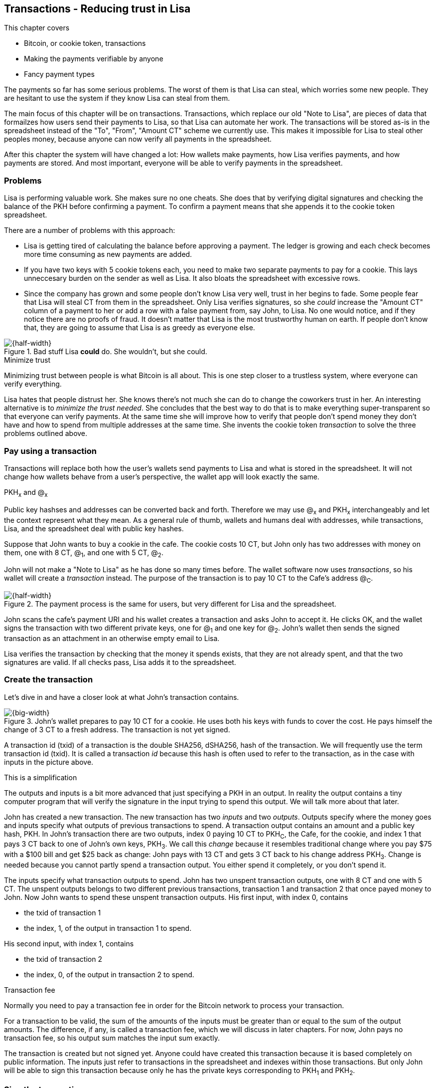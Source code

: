 [[ch05,Chapter 5]]
== Transactions - Reducing trust in Lisa
:imagedir: {baseimagedir}/ch05

This chapter covers

* Bitcoin, or cookie token, transactions
* Making the payments verifiable by anyone
* Fancy payment types

The payments so far has some serious problems. The worst of them is
that Lisa can steal, which worries some new people. They are hesitant
to use the system if they know Lisa can steal from them.

The main focus of this chapter will be on transactions. Transactions,
which replace our old "Note to Lisa", are pieces of data that
formailzes how users send their payments to Lisa, so that Lisa can
automate her work. The transactions will be stored as-is in the
spreadsheet instead of the "To", "From", "Amount CT" scheme we
currently use. This makes it impossible for Lisa to steal other
peoples money, because anyone can now verify all payments in the
spreadsheet.

After this chapter the system will have changed a lot: How wallets
make payments, how Lisa verifies payments, and how payments are
stored. And most important, everyone will be able to verify payments
in the spreadsheet.

=== Problems

Lisa is performing valuable work. She makes sure no one cheats. She
does that by verifying digital signatures and checking the balance of
the PKH before confirming a payment. To confirm a payment means that
she appends it to the cookie token spreadsheet.

There are a number of problems with this approach:

* Lisa is getting tired of calculating the balance before approving a
  payment. The ledger is growing and each check becomes more time
  consuming as new payments are added.

* If you have two keys with 5 cookie tokens each, you need to make two
  separate payments to pay for a cookie. This lays unneccesary burden
  on the sender as well as Lisa. It also bloats the spreadsheet with
  excessive rows.

* Since the company has grown and some people don't know Lisa very
  well, trust in her begins to fade. Some people fear that Lisa will
  steal CT from them in the spreadsheet. Only Lisa verifies
  signatures, so she _could_ increase the "Amount CT" column of a
  payment to her or add a row with a false payment from, say John, to
  Lisa. No one would notice, and if they notice there are no proofs of
  fraud. It doesn't matter that Lisa is the most trustworthy human on
  earth. If people don't know that, they are going to assume that Lisa is
  as greedy as everyone else.

.Bad stuff Lisa *could* do. She wouldn't, but she could.
image::{imagedir}/lisa-could-steal.svg[{half-width}]

[.inbitcoin]
.Minimize trust
****
Minimizing trust between people is what Bitcoin is all about. This is
one step closer to a trustless system, where everyone can verify
everything.
****

Lisa hates that people distrust her. She knows there's not much she
can do to change the coworkers trust in her. An interesting
alternative is to _minimize the trust needed_. She concludes that the
best way to do that is to make everything super-transparent so that
everyone can verify payments. At the same time she will improve how to
verify that people don't spend money they don't have and how to spend
from multiple addresses at the same time. She invents the cookie token
_transaction_ to solve the three problems outlined above.

=== Pay using a transaction

Transactions will replace both how the user's wallets send payments to
Lisa and what is stored in the spreadsheet. It will not change how
wallets behave from a user's perspective, the wallet app will look
exactly the same.

[.gbinfo]
.PKH~x~ and @~x~
****
Public key hashses and addresses can be converted back and
forth. Therefore we may use @~x~ and PKH~x~ interchangeably and let
the context represent what they mean. As a general rule of thumb,
wallets and humans deal with addresses, while transactions, Lisa, and
the spreadsheet deal with public key hashes.
****

Suppose that John wants to buy a cookie in the cafe. The cookie costs
10 CT, but John only has two addresses with money on them, one with 8
CT, @~1~, and one with 5 CT, @~2~.

John will not make a "Note to Lisa" as he has done so many times
before. The wallet software now uses _transactions_, so his wallet
will create a _transaction_ instead. The purpose of the transaction is
to pay 10 CT to the Cafe's address @~C~.

.The payment process is the same for users, but very different for Lisa and the spreadsheet.
image::{imagedir}/wallet-payment-process-transactions.svg[{half-width}]

John scans the cafe's payment URI and his wallet creates a transaction
and asks John to accept it. He clicks OK, and the wallet signs the
transaction with two different private keys, one for @~1~ and one
key for @~2~. John's wallet then sends the signed transaction as an
attachment in an otherwise empty email to Lisa.

Lisa verifies the transaction by checking that the money it spends
exists, that they are not already spent, and that the two signatures
are valid. If all checks pass, Lisa adds it to the spreadsheet.

=== Create the transaction

Let's dive in and have a closer look at what John's transaction
contains.

.John's wallet prepares to pay 10 CT for a cookie. He uses both his keys with funds to cover the cost. He pays himself the change of 3 CT to a fresh address. The transaction is not yet signed.
image::{imagedir}/transaction.svg[{big-width}]

A transaction id (txid) of a transaction is the double SHA256,
dSHA256, hash of the transaction. We will frequently use the term
transaction id (txid). It is called a transaction _id_ because this
hash is often used to refer to the transaction, as in the case with
inputs in the picture above.

[.gbinfo]
.This is a simplification
****
The outputs and inputs is a bit more advanced that just specifying a
PKH in an output. In reality the output contains a tiny computer
program that will verify the signature in the input trying to spend
this output. We will talk more about that later.
****

John has created a new transaction. The new transaction has two
_inputs_ and two _outputs_. Outputs specify where the money goes and
inputs specify what outputs of previous transactions to spend. A
transaction output contains an amount and a public key hash, PKH. In
John's transaction there are two outputs, index 0 paying 10 CT to
PKH~C~, the Cafe, for the cookie, and index 1 that pays 3 CT back to
one of John's own keys, PKH~3~. We call this _change_ because it
resembles traditional change where you pay $75 with a $100 bill and
get $25 back as change: John pays with 13 CT and gets 3 CT back to his
change address PKH~3~. Change is needed because you cannot partly
spend a transaction output. You either spend it completely, or you
don't spend it.

The inputs specify what transaction outputs to spend. John has two
unspent transaction outputs, one with 8 CT and one with 5 CT. The
unspent outputs belongs to two different previous transactions,
transaction 1 and transaction 2 that once payed money to John. Now
John wants to spend these unspent transaction outputs. His first
input, with index 0, contains

* the txid of transaction 1
* the index, 1, of the output in transaction 1 to spend.

His second input, with index 1, contains

* the txid of transaction 2
* the index, 0, of the output in transaction 2 to spend.

[.inbitcoin]
.Transaction fee
****
Normally you need to pay a transaction fee in order for the Bitcoin
network to process your transaction.
****

For a transaction to be valid, the sum of the amounts of the inputs
must be greater than or equal to the sum of the output amounts. The
difference, if any, is called a transaction fee, which we will discuss
in later chapters. For now, John pays no transaction fee, so his
output sum matches the input sum exactly.

The transaction is created but not signed yet. Anyone could have
created this transaction because it is based completely on public
information. The inputs just refer to transactions in the spreadsheet
and indexes within those transactions. But only John will be able to
sign this transaction because only he has the private keys
corresponding to PKH~1~ and PKH~2~.

=== Sign the transaction

John clicks OK in his wallet to approve the siginig of the
transaction. The wallet now needs to make two signatures, one
signature for PKH~1~ and one signature for PKH~2~. This is because
John must prove that he has both the private key for PKH~1~ and the
private key for PKH~2~.

.John's wallet signs the transaction. Each input gets its own signature. The public key is also needed in the inputs because anyone should be able to verify the signature.
image::{imagedir}/sign-transaction.svg[{big-width}]

Each of the inputs needs to be signed individually. For example, the
private key corresponding to PKH~1~ must be used for input 0, because
it spends money addressed to PKH~1~. Similarly, the private key
corresponding to PKH~2~ must be used for the signature in input 1,
because it spends money addressed to PKH~2~.

Both signatures are cover the whole transaction, but with no signature
data. You sign the transaction without any signatures in it. You can
not put a signature in input 0 and _then_ sign for input 1. This is
because verification becomes hard if the person verifying don't know
in what order the signatures were made. If you make _all_ signatures
from a cleaned transaction, then it doesn't matter in what order the
signatures were made.

When all signatures have been made, they are added to the
transaction. But there's still one piece missing. How can someone, for
example the Cafe, verifying the transaction know what public key to
use for verification of a signature? The cafe can only see the PKH in
the spent outputs and the signatures in the spending inputs. They
cannot get the public key from the PKH, because cryptographic hashes
are one-way functions, remember? John's wallet must explicitly add the
corresponding public key to the input. The signature in input 0 that
spends money from PKH~1~ needs to be verified with the public key that
PKH~1~ was generated from. Similarly, input 1 gets the public key
corresponding to PKH~2~.

=== Lisa verifies the transaction

The transaction is ready to be sent to Lisa. It is sent to Lisa as an
attachment in an email. Lisa picks up the transaction and verifies that

* the transaction spends outputs of transactions that actually exist
  in the spreadsheet
* the total value of the transaction outputs doesn't exceed the total
  value of the transaction inputs.
* the signatures are correct
* the spent outputs are not already spent by some other transaction in
  the spreadsheet.

Note that Lisa don't have to calculate the balance of the
PKH anymore, but she needs to check that the spent output exist and
that it's not already spent.

How does she check that an output of a transaction is unspent? Doesn't
she have to search through the speadsheet to look for transactions
that spend this output? Yes she does. That seems about as cumbersome
as searching through the spreadsheet to calculate balances. Don't
worry, Lisa has a plan for that.

==== Unspent transaction output set (UTXO set)

[.inbitcoin]
.UTXO set
****
All nodes in the Bitcoin network maintain a private UTXO set to speed
up verification of transactions.
****

To make the spent checks easier she creates a new, private,
spreadsheet that she calls the _unspent transaction output set_ (UTXO
set). It is a set of _unspent transaction outputs_ (UTXOs) that she
keeps updated while verifying transactions.

[.gbinfo]
.Double spend
****
Double spend means to spend the same output twice. Lisa can easily
prevent others from double spending by consulting her UTXO set.
****

Before Lisa adds John's transaction to the spreadsheet she makes sure
that all outputs that the transaction spends are in the UTXO set. If
not, it means that John is trying to spend money that are already
spent. We usually refer to this as double spending.

.Lisa verifies that John spends money that are not already spent.
image::{imagedir}/utxo-set.svg[{half-width}]

For each input in John's transaction, she looks up the txid and the
output index in her UTXO set. If she doesn't find it, John's
transaction is invalid because it tries to double spend the output. If
no double spend attempt was detected, Lisa can add the transaction to
the spreadsheet.

.Lisa adds the transaction to the spreadsheet and removes the spent outputs from the UTXO set.
image::{imagedir}/utxo-set-update.svg[{half-width}]

[.gbinfo]
.UTXO set can be rebuilt
****
The UTXO set is built from the transactions in the spreadsheet
only. It can be recreated at any time and notably by anyone with read
access to the spreadsheet.
****

When she adds the transaction to the spreadsheet, she must remove the
spent outputs from the UTXO set and add the outputs of John's
transaction to the UTXO set.

Lisa keeps this UTXO set up-to-date at all times by updating it like
above for every incoming transaction. But we should note that if she
loses the UTXO set, she can recreate it from the spreadsheet by
starting with an empty UTXO set and re-apply all transactions in the
spreadsheet to the UTXO set one by one.

It's not only Lisa who can create a UTXO set. Now, anyone with access
to the spreadsheet can do the same. This is going to be important in
later chapters when we replace Lisa with multiple persons doing
Lisa's job. It's also important for people just wanting to verify the
spreadsheet to convince themselves that the information in it is
correct.

==== Script

I haven't been totally honest about what a transaction contains. An
output of a transaction does not just contain a PKH. Instead, it
contains part of a small computer program. This part is called
scriptPubKey. The input that spends the output contains the other part
of this program. This part, the signature and the public key in this
case, is called scriptSig.

.The scriptSig is the first part of a program. The scriptPubKey in the spent output is the second part. If the complete program returns `true`, then the payment is authorized to spend the output.
image::{imagedir}/script.svg[{big-width}]

[.gbinfo]
.Odd names
****
The naming of scriptSig and scriptPubKey can seem a little odd because
the scriptPubKey doesn't contain a public key, but the scriptSig
does. In the early times of Bitcoin, the scriptPubKey contained an
actual public key (not a PKH), while the scriptSig contained a
signature only (and no public key). It resembled the system we had
when the names in the spreadsheet were replaced by public keys, before
we introduced PKH.
****

This tiny program contains the instructions to Lisa on how to verify
that the spending transaction is authorized. Suppose that Lisa want's
to verify input 0 of John's transaction.

She will run this program, either manually, or using some software
that knows how to run these types of programs. She runs the program
from top to bottom. A _stack_ is used to keep track of intermediare
calculation results. The stack is like a pile of stuff. You can add
stuff on top of the stack and you can take stuff off from the top of
the stack. To access stuff below the top item, you have to first take
out all the item on top of it.

Let's start

image:{imagedir}/execute-script-1.svg[{third-width}]
image:{imagedir}/execute-script-2.svg[{third-width}]

The first (top) item in the program is a signature. A signature is
just data. When we encounter ordinary data, we will put it on the
stack. Lisa puts the signature on the previously empty stack. Then she
encounters a public key which is also just data. She puts that on the
stack as well. The stack now contains a signature and a public key,
with the public key being on top.

image:{imagedir}/execute-script-3.svg[{third-width}]
image:{imagedir}/execute-script-4.svg[{third-width}]
image:{imagedir}/execute-script-5.svg[{third-width}]

The next item in the program is `OP_DUP`. This is not just data, this
is an operator. An operator makes calculations based on items on the
stack, and in some cases the transaction being verified. This specific
operator is simple, it means "Copy the top item on the stack (but
keep it on the stack) and put the copy on top". Lisa follows orders and copies the public key on the stack. Now we have two public keys and a signature on the stack.

The next item is also an operator, `OP_HASH160`. This means "Take the
top item off the stack and hash it using SHA256+RIPEMD160 and put the
result on the stack.". Cool, Lisa takes the top public key from the
stack and hashes it and puts the resulting PKH on top of the
stack. This happens to be John's PKH~1~ because it was John's public
key that was hashed.

The next item is just data. It's PKH~1~, which is the rightful
recipient of the 8 CT. Data is just put on top of the stack, so Lisa
puts PKH~1~ on the stack.

image:{imagedir}/execute-script-6.svg[{third-width}]
image:{imagedir}/execute-script-7.svg[{third-width}]
image:{imagedir}/execute-script-8.svg[{third-width}]

Next up is another operator, `OP_EQUALVERIFY`. This means "Take the
two top items from the stack and compare them. If they are equal,
continue to next program instruction, else quit the program with an
error. In either case. don't put anything back on the stack". Lisa
takes the two PKH items from the top of the stack and verifies that
they are equal. They are equal, which means that the public key John
has provided in his transaction matches the PKH that was set as
recipient in the output.

The last operator, `OP_CHECKSIG`, means "Verify that the top public
key on the stack and the signature that's next on the stack correctly
signs the transaction. Put `true` or `false` on top of the stack
depending on the verification outcome". Lisa takes John's transaction
and cleans out all the scriptSig from all inputs. She uses the top two
items from the stack, which is John's public key and his signature, to
verify that the signature signs the cleaned transaction. When John
signed this transaction, he signed the transaction without any
signature data in the inputs. This is why Lisa must first clean out
the scriptSig data from the transaction before verifying the
signature. The signature was good, so Lisa puts `true`, meaning "OK",
back on the stack.

Look, the program is empty! There is nothing left to do. After running
a program, the top item on the stack reveals whether the spending of
the output is authorized. If `true`, "OK", then it means that the
spending is authorized. If `false`, meaning "not OK", then the
transaction must be declined. Lisa looks at the top item on the stack,
and there is an "OK". Lisa now knows that John's input with index 0 is
good.

image::{imagedir}/script-ok.svg[{half-width}]

[.inbitcoin]
.Operators
****
There are a lot of useful operators that can be used to create all
kinds of fancy programs. Check out <<web-op-codes>> for a complete list.
****

The scriptPubKey part of the program stipulates exactly what the
spending transaction needs to provide to spend the output. The only
way to spend an output is to provide a scriptSig that makes the
program finish with an "OK" on top of the stack. In the example above,
the only acceptable scriptSig is a valid signature followed by the
public key corresponding to the PKH in the scriptPubKey.

We have already mentioned that "pay to PKH" is not the only way
to pay. You can write any program in the scriptPubKey. For example,
you can write a scriptPubKey that ends with "OK" only if the scriptSig
provide the prime factors of some huge number. Or a program that ends
with "OK" only if the scriptSig contains the SHA256 preimage of a
hash. Consider this example:

 OP_SHA256
 334d016f755cd6dc58c53a86e183882f8ec14f52fb05345887c8a5edd42c87b7
 OP_EQUAL

This will let anyone who knows an input to SHA256 that result in the
hash `334d016f...d42c87b7` to spend the output. We happen to know from
<<ch02>> that the text "Hello!" will give this specific
output. Suppose that your scriptSig is

 Hello!

Run the whole program, in your head or using pencil and paper, to
convince yourself that it works, and that all scriptSigs that doesn't
give the specific hash fails.

=== Anyone verifies the transaction

Now that John's transaction is stored in the spreadsheet exactly as he
created it, anyone with read access to the spreadsheet can
verify it. Anyone can create a private UTXO set and work through all
transactions and end up with the exact same UTXO set as Lisa. This
means that anyone can make the same checks as Lisa does, but they
still cannot make changes to the spreadsheet. They can verify that
Lisa is doing her job.

Lisa can no longer steal someone else's money because that would make
the spreadsheet invalid. For example suppose that she tried to change
the output value of a payment to her from 10 to 30 CT. 

.Lisa cannot steal someone else's money anymore. The signatures will become invalid and disclose her immoral act.
image::{imagedir}/lisa-steals-from-transaction.svg[{half-width}]

Now, since Lisa have changed the contents of a transaction, the
signatures of that transaction will no longer be valid. Anyone with
access to the spreadsheet will be able to notice this because
everything is super-transparant in the spreadsheet.

But there are still bad things Lisa can do:

* She can refuse to process certain transactions.
* She can delay the processing of certain transactions.
* She can double spend her own money. She can pay for a cookie in the
  cafe and when the cafe has given her the cookie, she can delete her
  transaction from the spreadsheet and spend the same money again.

=== Lock time and sequence numbers

We still haven't covered all the contents of a transaction. There are
two pieces of information missing in the transactions: Lock time and
sequence numbers.

image::{imagedir}/sequence-number-lock-time.svg[{quart-width}]

Lock time:: A point in time that must have passed before it's allowed
to add the transaction to the spreadsheet. You can either set a point
in time or a specific block in the blockchain, which we will discuss
in later chapters. If Lock time is 0, it means that it is always
allowed to be added to the spreadsheet.

Sequence number:: A four byte number on each input. For most
transactions this should be set to its maximum value `ffffffff`.

We include this sparse information here just for completeness. These
features will be discussed in later chapters, when we have learned
about the blockchain.

=== Fancy payment types

.Pay to hash
****
 OP_SHA256
 334d...87b7
 OP_EQUAL
****

John's transaction spends a p2pkh (pay-to-public-key-hash) output. But
as noted earlier other types of payments are possible. For example,
pay-to-hash, discussed previously where you pay to a SHA256 hash. To
Spend that output you need to provide the preimage of the hash.

In p2pkh, the recipient generates a cookie token address that is
handed over to the sender. The sender then makes a payment to that
address.

==== Multiple signatures

But what if the recipient would like her money secured by something
other than a single private key? Suppose that Faiza, Ellen and John
wants to reaise money from their coworkers for charity.

****
image::{imagedir}/flyer-p2pkh-address.svg[]
****

They could use a normal p2pkh address that their supporters donate
cookie tokens to. They can let, say, Faiza have control over the
private key, so only she can spend the funds. There are a few problems
with this approach:

. If Faiza dies, the money might be lost forever. Ellen and John will
not be able to recover the funds.
. If Faiza is sloppy with backup, the money might get lost. Again,
Ellen and John will not be able to recover the funds.
. If Faiza is sloppy with her private key security, the money might
get stolen.
. If Faiza might run away with the money.

There seems to be a lot of risks with this setup, but what if Faiza
gives the private key to her two charity partners? Then all partners
can spend the money. That will solve 1 and 2, but problem 3 and 4
would be three times worse, because now any of the three partners may
be sloppy with private key security or run away with the money.

The organization consists of three people. It would be better if the
three persons could share the responsibility and the power over the
money somehow. Thanks to the Script programming language, this can be
accomplished.

They can create one private key each and demand that two of the three keys
must sign the transaction.

.Multisignature setup between Faiza, Ellen and John. Two of the three keys are needed to spend money.
image::{imagedir}/multisig-transaction.svg[{half-width}]

This brings some good properties to their charity fund raising account:

* If one of the three keys is stolen, the thief cannot steal the
money.
* If one of the three keys is lost due to sloppy backups or death,
then the other two keys are enough to spend the money.
* No single person of the three partners can single handedly run away
  with the money.

Let's have a look at how a program, scriptSig + scriptPubKey, that
enforces the 2-of-3 rule looks:

[.inbitcoin]
.Bug
****
There is a bug in Bitcoin software that causes `OP_CHECKMULTISIG` to
need an extra dummy item first in the scriptSig. This bug cannot "just
be fixed", because that would cause old spendings of this type to
appear invalid.
****

.A program that enforces 2 signatures out of 3 possible keys. The secret sauce is OP_CHECKMULTISIG.
image::{imagedir}/multisig-program.svg[{quart-width}]

The `OP_CHECKMULTISIG` operator instructs Lisa to verify that the two
signatures in the scriptSig are made with the keys in the
scriptPubKey.

Coworkers that want to contribute cookie tokens need to write the
scriptPubKey above into their transaction outputs. There are a few problems
with this:

* The coworkers' wallets only knows how to make p2pkh
  transactions. The wallets need to be modified to understand
  multi-signature outputs and to include a user interface to make this
  kind of output understandable to users.
* Senders usually don't need to know how the money is protected. They
  don't care if it's multi-signature, p2pkh, or anything else, they
  just want to pay.
* As mentioned earlier, transactions need to pay a fee to get
  processed (more on this in later chapters). This fee depends on how
  big, in bytes, the transaction is. A big scriptPubKey causes the
  sender to pay a higher fee. That's not fair, because it's the
  recipient that wants to use this fancy expensive feature. It should
  be payed for by the recipient, not the sender.

All this can be fixed with a small change to the script handling. Some
developers invent something called pay-to-script-hash, p2sh.

==== Pay to script hash (p2sh)

We have previously discussed how p2pkh hides the public key to the
sender. Instead the sender gets a hash of the public key to pay to.

Pay to script hash (p2sh) takes that idea even further, it hides the
script program itself. Instead of sending a complicated, and big,
script part to the sender, you send the hash of the script to the
sender. The sender then makes a payment to that hash, and leave it up
to the recipient to provide the script later when the recipient wants
to spend the money.

Suppose, still, that Faiza, Ellen and John wants to raise money for
charity and they want a multi-signature setup to protect their money
and share the responsibility of and power over the money.

.Overview of pay-to-script-hash. The scriptPubKey is very simple. The scriptSig is special, because it contains a data item that contains program.
image::{imagedir}/p2sh-overview.svg[{big-width}]

[.inbitcoin]
.BIP16
****
This type of payment was introduced 2012 in BIP16. It could be
introduced smoothly; Old software would allow these transactions
because running the program would leave the top stack item with "OK".
****

The developers made this forward compatible, meaning that old software
would still work with this new transaction mechanism. Let's pretend
the Cafe runs old software to verify this transaction in the
spreadsheet.

image:{imagedir}/execute-p2sh-old-client-1.svg[{third-width}]
image:{imagedir}/execute-p2sh-old-client-2.svg[{third-width}]
image:{imagedir}/execute-p2sh-old-client-3.svg[{third-width}]
image:{imagedir}/execute-p2sh-old-client-4.svg[{third-width}]
image:{imagedir}/execute-p2sh-old-client-5.svg[{third-width}]

The program is finished and the top item on the stack is `true`, or
"OK". This means that the payment is valid according to this old
software.

You may recognize the scriptPubKey from our example earlier when you
can pay money to a preimage of a hash. That's what happened here too,
but with a different cryptographic hash function. The old software
interpret this program as a payment to a hash. Whoever can show a
premiage to this hash gets the money.

Now suppose that the Cafe just upgraded their software and wants to
verify this transaction again. Let's see how that happens.

The new software looks at the scriptPubKey to determine if this
transaction is spending a p2sh output. It looks for the pattern

 OP_HASH160
 20 byte hash
 OP_EQUAL

If the scriptPubKey has this exact pattern, which it does, then it
knows it is dealing with a p2sh payment. This makes the behaviour of
the program different. First, the exact same five steps as above are
performed, but with the difference that the stack is saved away after
step 2. Let's call this the "saved stack". If those five steps results
in "OK", then the stack is replaced by the saved stack and the top
item, the redeemScript, is taken off the stack.

image:{imagedir}/execute-p2sh-new-client-1.svg[{third-width}]
image:{imagedir}/execute-p2sh-new-client-2.svg[{third-width}]

This redeemScript is a data item that contains a program as previously
described. This program is now entered into the program area and
begins to execute.

image:{imagedir}/execute-p2sh-new-client-3.svg[{third-width}]
image:{imagedir}/execute-p2sh-new-client-4.svg[{third-width}]

It executes as if it was an old style payment. The top 5 data items in
the program are put on the stack and then the only operator,
`OP_CHECKMULTISIG` is run. `OP_CHECKMULTISIG` takes a number, 3 in
this case from the stack, then it expects that number number of public
keys from the stack followed by another number. This second number
dictates how many signatures are needed to spend the money. In this
case it is 2. Then the expected number, 2, signatures are taken from
the stack followed by a dummy item mentioned earlier. We don't use the
dummy item. The `OP_CHECKMULTISIG` uses all this information to
determine if enough signatures are made and verifies those
signatures. If everything is OK, it puts "OK" back on the stack. This
is where the program ends. Since the top item on the stack is "OK",
the spending of the output is authorized.

==== Pay to script hash addresses

Let's say that Faiza, Ellen and John have created their 2-of-3
multisignature setup. They want people to pay to the hash of this script:

 2
 022f52f2868dfc7ba9f17d2ee3ea2669f1fea7aea3df6d0cb7e31ea1df284bdaec
 023d01ba1b7a1a2b84fc0f45a8a3a36cc7440500f99c797f084f966444db7baeee
 02b0c907f0876485798fc1a8e15e9ddabae0858b49236ab3b1330f2cbadf854ee8
 3
 OP_CHECKMULTISIG

The script is encoded as

 52
 21022f52f2868dfc7ba9f17d2ee3ea2669f1fea7aea3df6d0cb7e31ea1df284bdaec
 21023d01ba1b7a1a2b84fc0f45a8a3a36cc7440500f99c797f084f966444db7baeee
 2102b0c907f0876485798fc1a8e15e9ddabae0858b49236ab3b1330f2cbadf854ee8
 53
 ae

And the SHA256+RIPEMD160 hash of this script is

 04e214163b3b927c3d2058171dd66ff6780f8708

How do Faiza, Ellen and John ask people to pay them? They want to
print flyers to hand out to all coworkers. What do they print on the
flyers so that coworkers can pay to their script hash? They _could_
print the script hash as-is and inform them that this is a hash of a
redeemScript, but then they would expose coworkers to unneccesary
risks of typing errors, just as with normal payments as discussed in
<<ch03>>. If they base58check encode the script hash just as in
<<ch03>>, that would generate an address

 1SpXyWt143RceMvcHidnZSVfEuZRMmEMZ

If this address were to be put on flyers, how would the coworkers know
that this is a p2sh payment? They can't know. Their wallets would make
a payment to a public key hash that doesn't have a corresponding
private key. That's throwing the money in the ocean.

Instead, let's introduce a new address format for p2sh, which we call
pay-to-script-hash-address. This format is very similar to normal
cookie token addresses.

.Create a p2sh address. The difference from normal addresses is the
version which is 5 for p2sh addresses instead of 0.
image::{imagedir}/p2sh-address-encoding.svg[{big-width}]

This process is the same as for (pay-to-public-key-hash) p2pkh
addresses. The only difference is that the version is changed from
`00` to `05`. Because of this change and the way the base58 works,
using integer division by 58 successively, the last remainder will
always be 2. This last remainder will translate to `3` in the
character lookup table of base58.

Faiza, Ellen and John can now print
`328qTX1KYxMohp4MjPPEDBoRomCGwrB2ag` on their flyer.

When a coworker scans this flyer's QR code, their wallet will
recognize the address as a p2sh address because it starts with a
`3`. The wallet will base58check decode the address and create a
proper p2sh output:

 OP_HASH160
 04e214163b3b927c3d2058171dd66ff6780f8708
 OP_EQUAL

The payment process is exactly the same from this point forward.

=== Segregated Witness

If we wouldn't do this check, then anyone
would be able to spend the 8 CT by just a


We will go through the details of how this Script program works. but if you don't want to go into the details of how Script works, you can jump to

These computer programs takes some input from the input of the
spending transaction and the output is `true` or `false`.

exercise: Create a scriptPubKey that allows anyone to spend the output.



I will use John's address 13M8cySrSuKbEwexXh1tUYcrBeK2yaEveF with PKH
19beee8da8550a466fd0e184d1ecf33a1ad6056f
Signed message: "Alice, I will marry you! /Bob"
Signature:
2009f883cf23a16068ef7b6ef1745637484b702e9bb6157c4e5da10ac604d7fb685b5856555a651badf961e662e979f44aeb69bf2860395a7f2be65409585f4511
Public key 
023f80d192325fea5e5ea1b5d8df6dc639f2e24cd010cfd022999448b52496e2bd

"asm":   "304402202a8e9378520a6cab8b48be1189e9e5c55e16bd8df63fbf73fe2b12f10dd90f6a02205fb79d9ad7a7ed5e590f906eaae905eae11e3617c30e1c8007fba1b34f6c98df[ALL] 02ba81bf36951789f01e569d688892f07190344d4e3b8f605ac215d78e0b485e20",
"hex": "47
304402202a8e9378520a6cab8b48be1189e9e5c55e16bd8df63fbf73fe2b12f10dd90f6a02205fb79d9ad7a7ed5e590f906eaae905eae11e3617c30e1c8007fba1b34f6c98df01 2102ba81bf36951789f01e569d688892f07190344d4e3b8f605ac215d78e0b485e20"

47=71 in decimal
71*2 characters is 142 characters:
304402202a8e9378520a6cab8b48be1189e9e5c55e16bd8df63fbf73fe2b12f10dd90f6a02205fb79d9ad7a7ed5e590f906eaae905eae11e3617c30e1c8007fba1b34f6c98df01




304402202a8e9378520a6cab8b48be1189e9e5c55e16bd8df63fbf73fe2b12f10dd90f6a02205fb79d9ad7a7ed5e590f906eaae905eae11e3617c30e1c8007fba1b34f6c98df01

02ba81bf36951789f01e569d688892f07190344d4e3b8f605ac215d78e0b485e20

Lisa double spends her own money.

public key is now visible in the spreadsheet. Now what's the point of public key hashes, they no longer provide security, since the public keys are now public? ==> 

The $100 bill in Johns case is 


Previous transactions are specified using the txid, as shown in
the diagram.

For
example, John's transaction's first input refers to a transaction
using


For every transaction made the input txHash must be in the
UTXO set. Lisa keeps track of the UTXO set.

One very interesting outcome of this is that all the signatures are
public inside the cookie sheet. This means that everyone can validate
the cookie sheet. Not only can people not cheat Lisa, but Lisa cannot
steal money from anyone.

Where does all the money in the cookie sheet come from?


=== Lisa automates her work
=== Exercises
